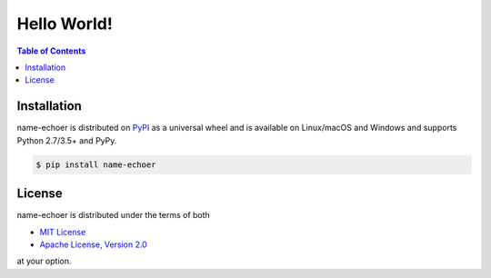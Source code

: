 Hello World!
===========

.. contents:: **Table of Contents**
    :backlinks: none

Installation
------------

name-echoer is distributed on `PyPI <https://pypi.org>`_ as a universal
wheel and is available on Linux/macOS and Windows and supports
Python 2.7/3.5+ and PyPy.

.. code-block:: bash

    $ pip install name-echoer

License
-------

name-echoer is distributed under the terms of both

- `MIT License <https://choosealicense.com/licenses/mit>`_
- `Apache License, Version 2.0 <https://choosealicense.com/licenses/apache-2.0>`_

at your option.
